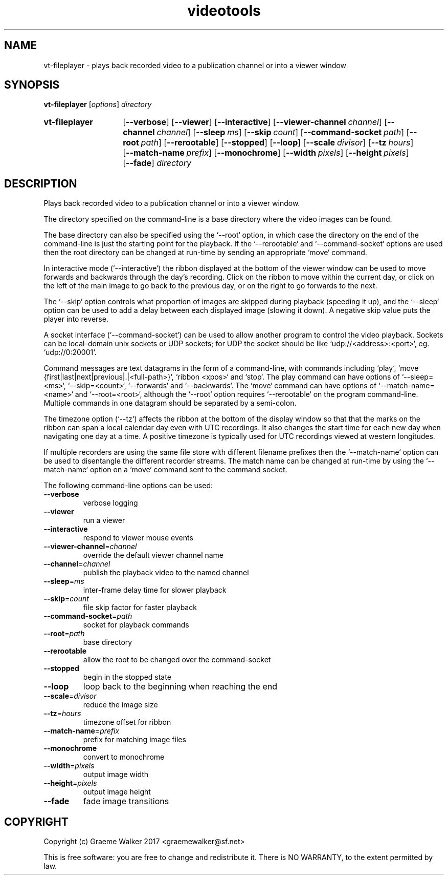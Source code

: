 .\" Copyright (C) 2017 Graeme Walker
.\" 
.\" This program is free software: you can redistribute it and/or modify
.\" it under the terms of the GNU General Public License as published by
.\" the Free Software Foundation, either version 3 of the License, or
.\" (at your option) any later version.
.\" 
.\" This program is distributed in the hope that it will be useful,
.\" but WITHOUT ANY WARRANTY; without even the implied warranty of
.\" MERCHANTABILITY or FITNESS FOR A PARTICULAR PURPOSE.  See the
.\" GNU General Public License for more details.
.\" 
.\" You should have received a copy of the GNU General Public License
.\" along with this program.  If not, see <http://www.gnu.org/licenses/>.
.\" Copyright Graeme Walker 2017
.TH videotools 1 "" "" "User Commands"
.SH NAME
vt-fileplayer \- plays back recorded video to a publication channel or into a viewer window
.SH SYNOPSIS
.B vt-fileplayer 
[\fIoptions\fR] \fIdirectory
.SY vt-fileplayer
.OP \-\-verbose 
.OP \-\-viewer 
.OP \-\-interactive 
.OP \-\-viewer-channel channel
.OP \-\-channel channel
.OP \-\-sleep ms
.OP \-\-skip count
.OP \-\-command-socket path
.OP \-\-root path
.OP \-\-rerootable 
.OP \-\-stopped 
.OP \-\-loop 
.OP \-\-scale divisor
.OP \-\-tz hours
.OP \-\-match-name prefix
.OP \-\-monochrome 
.OP \-\-width pixels
.OP \-\-height pixels
.OP \-\-fade 
.I directory
.YS
.SH DESCRIPTION
Plays back recorded video to a publication channel or into a viewer window.
.PP
The directory specified on the command-line is a base directory where the 
video images can be found. 
.PP
The base directory can also be specified using the `--root` option, in which 
case the directory on the end of the command-line is just the starting point
for the playback. If the `--rerootable` and `--command-socket` options are
used then the root directory can be changed at run-time by sending an
appropriate `move` command.
.PP
In interactive mode (`--interactive`) the ribbon displayed at the bottom of 
the viewer window can be used to move forwards and backwards through the 
day's recording. Click on the ribbon to move within the current day, or click
on the left of the main image to go back to the previous day, or on the right
to go forwards to the next.
.PP
The `--skip` option controls what proportion of images are skipped during
playback (speeding it up), and the `--sleep` option can be used to add a 
delay between each displayed image (slowing it down). A negative skip value
puts the player into reverse.
.PP
A socket interface (`--command-socket`) can be used to allow another program
to control the video playback. Sockets can be local-domain unix sockets or 
UDP sockets; for UDP the socket should be like `udp://<address>:<port>`, eg. 
`udp://0:20001`. 
.PP
Command messages are text datagrams in the form of a command-line, with 
commands including `play`, `move {first|last|next|previous|.|<full-path>}`, 
`ribbon <xpos>` and `stop`. The play command can have options of `--sleep=<ms>`, 
`--skip=<count>`, `--forwards` and `--backwards`. The `move` command can 
have options of `--match-name=<name>` and `--root=<root>`, although
the `--root` option requires `--rerootable` on the program command-line.
Multiple commands in one datagram should be separated by a semi-colon.
.PP
The timezone option (`--tz`) affects the ribbon at the bottom of the display 
window so that that the marks on the ribbon can span a local calendar day 
even with UTC recordings. It also changes the start time for each new day 
when navigating one day at a time. A positive timezone is typically used for
UTC recordings viewed at western longitudes.
.PP
If multiple recorders are using the same file store with different filename
prefixes then the `--match-name` option can be used to disentangle the
different recorder streams. The match name can be changed at run-time by
using the `--match-name` option on a `move` command sent to the command 
socket.
.PP
.PP
The following command-line options can be used:
.TP
\fB\-\-verbose\fR
verbose logging
.TP
\fB\-\-viewer\fR
run a viewer
.TP
\fB\-\-interactive\fR
respond to viewer mouse events
.TP
\fB\-\-viewer-channel\fR=\fIchannel
override the default viewer channel name
.TP
\fB\-\-channel\fR=\fIchannel
publish the playback video to the named channel
.TP
\fB\-\-sleep\fR=\fIms
inter-frame delay time for slower playback
.TP
\fB\-\-skip\fR=\fIcount
file skip factor for faster playback
.TP
\fB\-\-command-socket\fR=\fIpath
socket for playback commands
.TP
\fB\-\-root\fR=\fIpath
base directory
.TP
\fB\-\-rerootable\fR
allow the root to be changed over the command-socket
.TP
\fB\-\-stopped\fR
begin in the stopped state
.TP
\fB\-\-loop\fR
loop back to the beginning when reaching the end
.TP
\fB\-\-scale\fR=\fIdivisor
reduce the image size
.TP
\fB\-\-tz\fR=\fIhours
timezone offset for ribbon
.TP
\fB\-\-match-name\fR=\fIprefix
prefix for matching image files
.TP
\fB\-\-monochrome\fR
convert to monochrome
.TP
\fB\-\-width\fR=\fIpixels
output image width
.TP
\fB\-\-height\fR=\fIpixels
output image height
.TP
\fB\-\-fade\fR
fade image transitions
.SH COPYRIGHT
Copyright (c) Graeme Walker 2017 <graemewalker@sf.net>
.PP
This is free software: you are free to change and redistribute it. There is NO WARRANTY, to the extent permitted by law.
